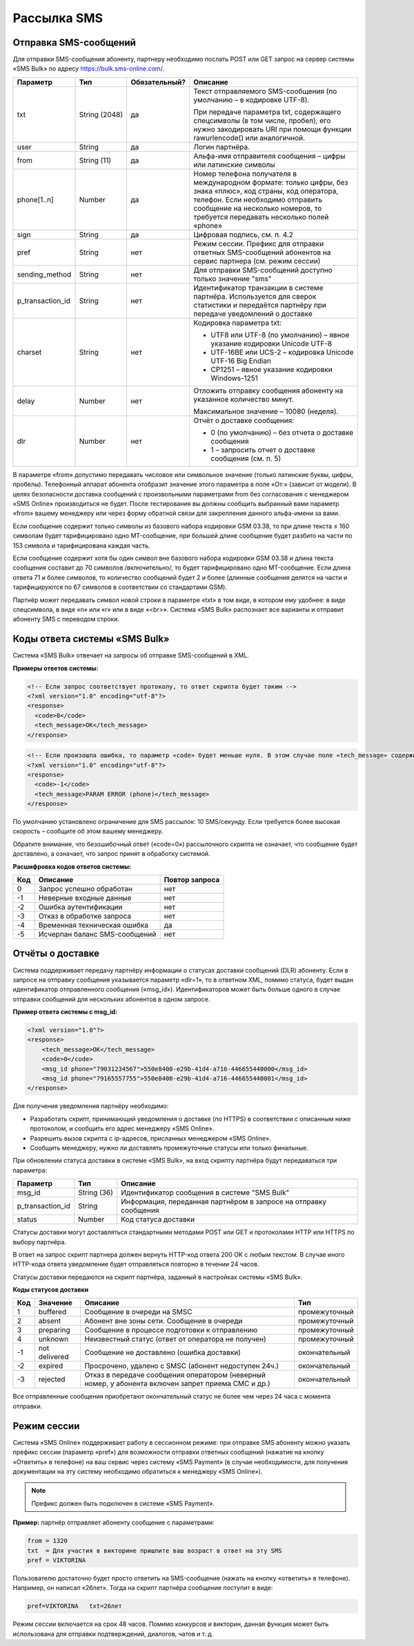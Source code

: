 Рассылка SMS
============

Отправка SMS-сообщений
----------------------

Для отправки SMS-сообщения абоненту, партнеру необходимо послать POST или GET запрос на сервер системы «SMS Bulk» по адресу https://bulk.sms-online.com/.

.. |nbsp| unicode:: 0xA0
   :trim:

==================== ======================== =============== ================================================================================
Параметр             Тип                      Обязательный?   Описание
==================== ======================== =============== ================================================================================
txt                  String |nbsp| (2048)     да              Текст отправляемого SMS-сообщения (по умолчанию – в кодировке UTF-8).
                                                              
                                                              При передаче параметра txt, содержащего спецсимволы (в том числе, пробел),
                                                              его нужно закодировать URI при помощи функции rawurlencode() или аналогичной.
user                 String                   да              Логин партнёра.
from                 String |nbsp| (11)       да              Альфа-имя отправителя сообщения – цифры или латинские символы
phone[1..n]          Number                   да              Номер телефона получателя в международном формате: только цифры, без знака «плюс»,
                                                              код страны, код оператора, телефон. Если необходимо отправить сообщение на
                                                              несколько номеров, то требуется передавать несколько полей «phone» 
sign                 String                   да              Цифровая подпись, см. п. 4.2
pref                 String                   нет             Режим сессии. Префикс для отправки ответных SMS-сообщений абонентов на сервис
                                                              партнера (см. режим сессии)
sending_method       String                   нет             Для отправки SMS-сообщений доступно только значение "sms"
p_transaction_id     String                   нет             Идентификатор транзакции в системе партнёра. Используется для сверок статистики и
                                                              передаётся партнёру при передаче уведомлений о доставке
charset              String                   нет             Кодировка параметра txt:
                                                        
                                                              * UTF8 или UTF-8 (по умолчанию) – явное указание кодировки Unicode UTF-8
                                                              * UTF-16BE или UCS-2 – кодировка Unicode UTF-16 Big Endian
                                                              * CP1251 – явное указание кодировки Windows-1251
delay                Number                   нет             Отложить отправку сообщения абоненту на указанное количество минут.

                                                              Максимальное значение – 10080 (неделя).
dlr                  Number                   нет             Отчёт о доставке сообщения:

                                                              * 0 (по умолчанию) – без отчета о доставке сообщения
                                                              * 1 – запросить отчет о доставке сообщения (см. п. 5)
==================== ======================== =============== ================================================================================

В параметре «from» допустимо передавать числовое или символьное значение (только латинские буквы, цифры, пробелы). Телефонный аппарат абонента отобразит значение этого параметра в поле «От:» (зависит от модели). В целях безопасности доставка сообщений с произвольными параметрами from без согласования с менеджером «SMS Online» производиться не будет. После тестирования вы должны сообщить выбранный вами параметр «from» вашему менеджеру или через форму обратной связи для закрепления данного альфа-имени за вами.

Если сообщение содержит только символы из базового набора кодировки GSM 03.38, то при длине текста ≤ 160 символам будет тарифицировано одно MT-сообщение, при большей длине сообщение будет разбито на части по 153 символа и тарифицирована каждая часть.

Если сообщение содержит хотя бы один символ вне базового набора кодировки GSM 03.38 и  длина текста сообщения составит до 70 символов /включительно/, то будет тарифицировано одно MT-сообщение. Если длина ответа 71 и более символов, то количество сообщений будет 2 и более (длинные сообщения делятся на части и тарифицируются по 67 символов в соответствии со стандартами GSM).

Партнёр может передавать символ новой строки в параметре «txt» в том виде, в котором ему удобнее: в виде спецсимвола, в виде «\n» или «\r» или в виде «<br>». Система «SMS Bulk» распознает все варианты и отправит абоненту SMS с переводом строки.


Коды ответа системы «SMS Bulk»
------------------------------

Система «SMS Bulk» отвечает на запросы об отправке SMS-сообщений в XML.

**Примеры ответов системы:**

.. code-block:: xml

    <!-- Если запрос соответствует протоколу, то ответ скрипта будет таким -->
    <?xml version="1.0" encoding="utf-8"?>
    <response>
      <code>0</code>
      <tech_message>OK</tech_message>
    </response>

.. code-block:: xml

    <!-- Если произошла ошибка, то параметр «code» будет меньше нуля. В этом случае поле «tech_message» содержит текстовое описание ошибки. -->
    <?xml version="1.0" encoding="utf-8"?>
    <response>
      <code>-1</code>
      <tech_message>PARAM ERROR (phone)</tech_message>
    </response>

По умолчанию установлено ограничение для SMS рассылок: 10 SMS/секунду. Если требуется более высокая скорость – сообщите об этом вашему менеджеру.

Обратите внимание, что безошибочный ответ («code=0») рассылочного скрипта не означает, что сообщение будет доставлено, а означает, что запрос принят в обработку системой.

**Расшифровка кодов ответов системы:**

==== ================================= ===============
Код  Описание                          Повтор запроса
==== ================================= ===============
0    Запрос успешно обработан          нет
-1   Неверные входные данные           нет
-2   Ошибка аутентификации             нет
-3   Отказ в обработке запроса         нет
-4   Временная техническая ошибка      да
-5   Исчерпан баланс SMS-сообщений     нет
==== ================================= ===============


Отчёты о доставке
-----------------

Система поддерживает передачу партнёру информации о статусах доставки сообщений (DLR) абоненту. Если в запросе на отправку сообщения указывается параметр «dlr=1», то в ответном XML, помимо статуса, будет выдан идентификатор отправленного сообщения («msg_id»). Идентификаторов может быть больше одного в случае отправки сообщений для нескольких абонентов в одном запросе.


**Пример ответа системы с msg_id:**

.. code-block:: xml

    <?xml version="1.0"?>
    <response>
        <tech_message>OK</tech_message>
        <code>0</code>
        <msg_id phone="79031234567">550e8400-e29b-41d4-a716-446655440000</msg_id>
        <msg_id phone="79165557755">550e8400-e29b-41d4-a716-446655440001</msg_id>
    </response>


Для получения уведомления партнёру необходимо:

*  Разработать скрипт, принимающий уведомления о доставке (по HTTPS) в соответствии с описанным ниже протоколом, и сообщить его адрес менеджеру «SMS Online».
* Разрешить вызов скрипта с ip-адресов, присланных менеджером «SMS Online».
* Сообщить менеджеру, нужно ли доставлять промежуточные статусы или только финальные.

При обновлении статуса доставки в системе «SMS Bulk», на вход скрипту партнёра будут передаваться три параметра:

==================== ===================== ================================================================================
Параметр             Тип                   Описание
==================== ===================== ================================================================================
msg_id               String |nbsp| (36)    Идентификатор сообщения в системе "SMS Bulk"
p_transaction_id     String                Информация, переданная партнёром в запросе на отправку сообщения
status               Number                Код статуса доставки
==================== ===================== ================================================================================

Статусы доставки могут доставляться стандартными методами POST или GET и протоколами HTTP или HTTPS по выбору партнёра.

В ответ на запрос скрипт партнера должен вернуть HTTP-код ответа 200 OK с любым текстом. В случае иного HTTP-кода ответа уведомление будет отправляться повторно в течении 24 часов.

Статусы доставки передаются на скрипт партнёра, заданный в настройках системы «SMS Bulk».

**Коды статусов доставки**

=== ================== ========================================================= =====================
Код Значение           Описание                                                  Тип
=== ================== ========================================================= =====================
1   buffered           Сообщение в очереди на SMSC                               промежуточный
2   absent             Абонент вне зоны сети. Сообщение в очереди                промежуточный
3   preparing          Сообщение в процессе подготовки к отправлению             промежуточный
4   unknown            Неизвестный статус (ответ от оператора не получен)        промежуточный
-1  not delivered      Сообщение не доставлено (ошибка доставки)                 окончательный
-2  expired            Просрочено, удалено с SMSC (абонент недоступен 24ч.)      окончательный
-3  rejected           Отказ в передаче сообщения оператором (неверный номер,    окончательный
                       у абонента включен запрет приема СМС и др.)
=== ================== ========================================================= =====================

Все отправленные сообщения приобретают окончательный статус не более чем через 24 часа с момента отправки.


Режим сессии
------------

Система «SMS Online» поддерживает работу в сессионном режиме: при отправке SMS абоненту можно указать префикс сессии (параметр «pref») для возможности отправки ответных сообщений (нажатие на кнопку «Ответить» в телефоне) на ваш сервис через систему «SMS Payment» (в случае необходимости, для получения документации на эту систему необходимо обратиться к менеджеру «SMS Online»).

.. note:: Префикс должен быть подключен в системе «SMS Payment».


**Пример:** партнёр отправляет абоненту сообщение с параметрами:

.. code-block:: none

   from = 1320
   txt  = Для участия в викторине пришлите ваш возраст в ответ на эту SMS
   pref = VIKTORINA


Пользователю достаточно будет просто ответить на SMS-сообщение (нажать на кнопку «ответить» в телефоне). Например, он написал «26лет». Тогда на скрипт партнёра сообщение поступит в виде:

.. code-block:: none

   pref=VIKTORINA   txt=26лет

Режим сессии включается на срок 48 часов. Помимо конкурсов и викторин, данная функция может быть использована для отправки подтверждений, диалогов, чатов и т. д.
